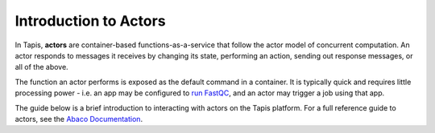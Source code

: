 Introduction to Actors
======================

In Tapis, **actors** are container-based functions-as-a-service that follow the
actor model of concurrent computation. An actor responds to messages it receives
by changing its state, performing an action, sending out response messages, or
all of the above.

The function an actor performs is exposed as the default command in a container.
It is typically quick and requires little processing power - i.e. an app may be
configured to
`run FastQC <../advanced-api/create_a_custom_app.html>`__,
and an actor may trigger a job using that app.

The guide below is a brief introduction to interacting with actors on the Tapis
platform. For a full reference guide to actors, see the
`Abaco Documentation <https://tacc-cloud.readthedocs.io/projects/abaco/en/latest/index.html>`_.


